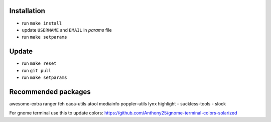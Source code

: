 Installation
------------

- run ``make install``
- update ``USERNAME`` and ``EMAIL`` in *params* file
- run ``make setparams``

Update
------

- run ``make reset``
- run ``git pull``
- run ``make setparams``

Recommended packages
--------------------

awesome-extra ranger feh caca-utils atool mediainfo poppler-utils lynx highlight
- suckless-tools - slock

For gnome terminal use this to update colors:
https://github.com/Anthony25/gnome-terminal-colors-solarized
